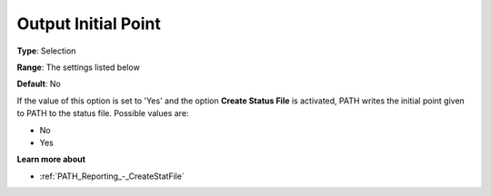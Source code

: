 .. _PATH_Reporting_-_Output_Initial_Poi:


Output Initial Point
====================



**Type**:	Selection	

**Range**:	The settings listed below	

**Default**:	No	



If the value of this option is set to 'Yes' and the option **Create Status File**  is activated, PATH writes the initial point given to PATH to the status file. Possible values are:



*	No
*	Yes




**Learn more about** 

*	:ref:`PATH_Reporting_-_CreateStatFile`  



